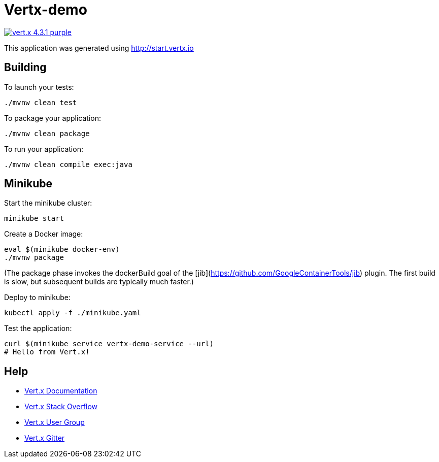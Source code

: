 = Vertx-demo

image:https://img.shields.io/badge/vert.x-4.3.1-purple.svg[link="https://vertx.io"]

This application was generated using http://start.vertx.io

== Building

To launch your tests:
```
./mvnw clean test
```

To package your application:
```
./mvnw clean package
```

To run your application:
```
./mvnw clean compile exec:java
```

== Minikube

Start the minikube cluster:
```
minikube start
```

Create a Docker image:
```
eval $(minikube docker-env)
./mvnw package
```

(The package phase invokes the dockerBuild goal of the [jib](https://github.com/GoogleContainerTools/jib) plugin. The first build is slow, but subsequent builds are typically much faster.)

Deploy to minikube:
```
kubectl apply -f ./minikube.yaml
```

Test the application:
```
curl $(minikube service vertx-demo-service --url)
# Hello from Vert.x!
```

== Help

* https://vertx.io/docs/[Vert.x Documentation]
* https://stackoverflow.com/questions/tagged/vert.x?sort=newest&pageSize=15[Vert.x Stack Overflow]
* https://groups.google.com/forum/?fromgroups#!forum/vertx[Vert.x User Group]
* https://gitter.im/eclipse-vertx/vertx-users[Vert.x Gitter]


